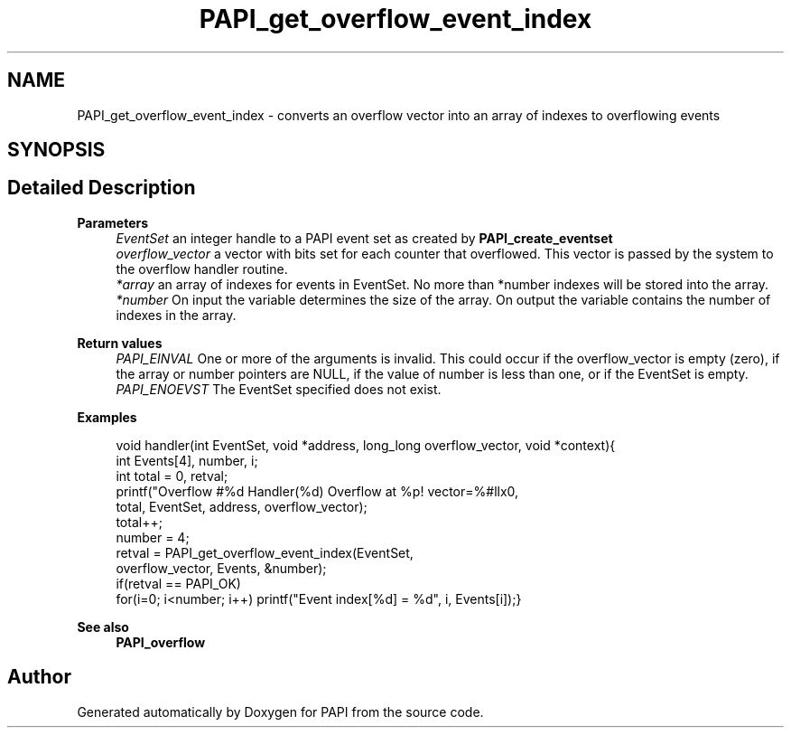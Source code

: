 .TH "PAPI_get_overflow_event_index" 3 "Fri Oct 28 2022" "Version 6.0.0.1" "PAPI" \" -*- nroff -*-
.ad l
.nh
.SH NAME
PAPI_get_overflow_event_index \- converts an overflow vector into an array of indexes to overflowing events  

.SH SYNOPSIS
.br
.PP
.SH "Detailed Description"
.PP 

.PP
\fBParameters\fP
.RS 4
\fIEventSet\fP an integer handle to a PAPI event set as created by \fBPAPI_create_eventset\fP 
.br
\fIoverflow_vector\fP a vector with bits set for each counter that overflowed\&. This vector is passed by the system to the overflow handler routine\&. 
.br
\fI*array\fP an array of indexes for events in EventSet\&. No more than *number indexes will be stored into the array\&. 
.br
\fI*number\fP On input the variable determines the size of the array\&. On output the variable contains the number of indexes in the array\&.
.RE
.PP
\fBReturn values\fP
.RS 4
\fIPAPI_EINVAL\fP One or more of the arguments is invalid\&. This could occur if the overflow_vector is empty (zero), if the array or number pointers are NULL, if the value of number is less than one, or if the EventSet is empty\&. 
.br
\fIPAPI_ENOEVST\fP The EventSet specified does not exist\&. 
.RE
.PP
\fBExamples\fP
.RS 4

.PP
.nf
void handler(int EventSet, void *address, long_long overflow_vector, void *context){
int Events[4], number, i;
int total = 0, retval;
printf("Overflow #%d\n  Handler(%d) Overflow at %p! vector=%#llx\n",
total, EventSet, address, overflow_vector);
total++;
number = 4;
retval = PAPI_get_overflow_event_index(EventSet,
overflow_vector, Events, &number);
if(retval == PAPI_OK)
for(i=0; i<number; i++) printf("Event index[%d] = %d", i, Events[i]);}

.fi
.PP
 
.RE
.PP
.PP
\fBSee also\fP
.RS 4
\fBPAPI_overflow\fP 
.RE
.PP


.SH "Author"
.PP 
Generated automatically by Doxygen for PAPI from the source code\&.
